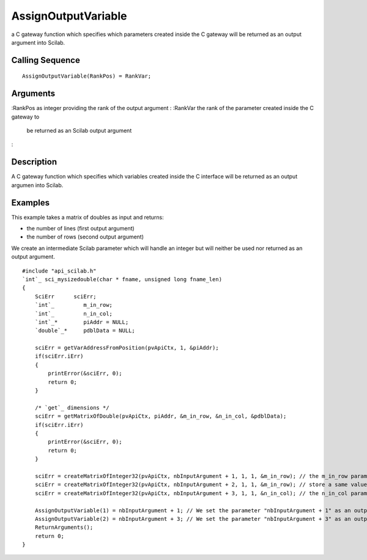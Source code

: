 


AssignOutputVariable
====================

a C gateway function which specifies which parameters created inside
the C gateway will be returned as an output argument into Scilab.



Calling Sequence
~~~~~~~~~~~~~~~~


::

    AssignOutputVariable(RankPos) = RankVar;




Arguments
~~~~~~~~~

:RankPos as integer providing the rank of the output argument
: :RankVar the rank of the parameter created inside the C gateway to
  be returned as an Scilab output argument
:



Description
~~~~~~~~~~~

A C gateway function which specifies which variables created inside
the C interface will be returned as an output argumen into Scilab.



Examples
~~~~~~~~

This example takes a matrix of doubles as input and returns:


+ the number of lines (first output argument)
+ the number of rows (second output argument)


We create an intermediate Scilab parameter which will handle an
integer but will neither be used nor returned as an output argument.


::

    #include "api_scilab.h"
    `int`_ sci_mysizedouble(char * fname, unsigned long fname_len)
    {
        SciErr      sciErr;
        `int`_         m_in_row;
        `int`_         n_in_col;
        `int`_*        piAddr = NULL;
        `double`_*     pdblData = NULL;
    
        sciErr = getVarAddressFromPosition(pvApiCtx, 1, &piAddr);
        if(sciErr.iErr)
        {
            printError(&sciErr, 0);
            return 0;
        }
    
        /* `get`_ dimensions */
        sciErr = getMatrixOfDouble(pvApiCtx, piAddr, &m_in_row, &n_in_col, &pdblData);
        if(sciErr.iErr)
        {
            printError(&sciErr, 0);
            return 0;
        }
    
        sciErr = createMatrixOfInteger32(pvApiCtx, nbInputArgument + 1, 1, 1, &m_in_row); // the m_in_row parameter handles the number of lines of the matrix sent as argument
        sciErr = createMatrixOfInteger32(pvApiCtx, nbInputArgument + 2, 1, 1, &m_in_row); // store a same value, but will neither be used nor returned to Scilab
        sciErr = createMatrixOfInteger32(pvApiCtx, nbInputArgument + 3, 1, 1, &n_in_col); // the n_in_col parameter handles the number of columns of the matrix sent as argument
    
        AssignOutputVariable(1) = nbInputArgument + 1; // We set the parameter "nbInputArgument + 1" as an output argument
        AssignOutputVariable(2) = nbInputArgument + 3; // We set the parameter "nbInputArgument + 3" as an output argument
        ReturnArguments();
        return 0;
    }




